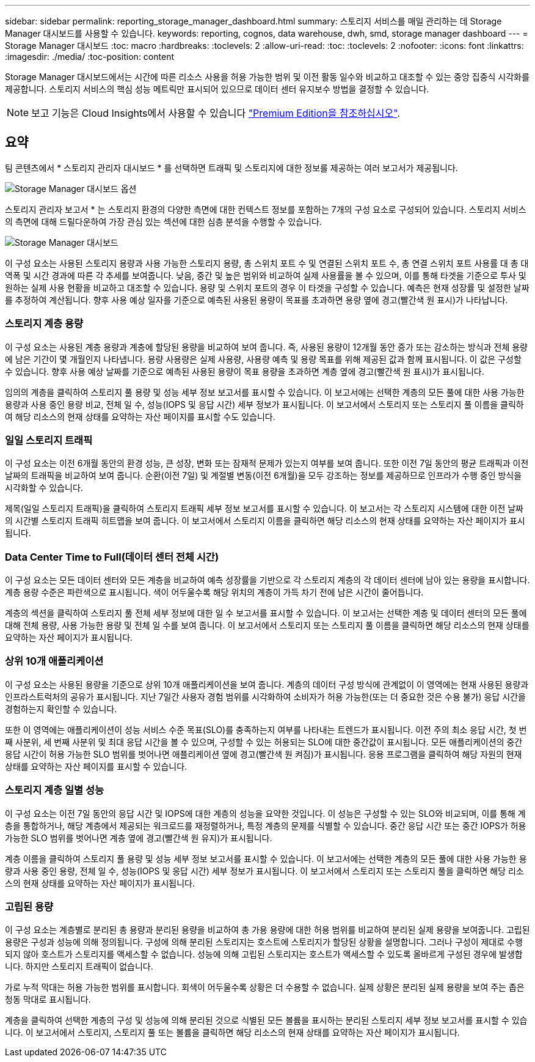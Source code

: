 ---
sidebar: sidebar 
permalink: reporting_storage_manager_dashboard.html 
summary: 스토리지 서비스를 매일 관리하는 데 Storage Manager 대시보드를 사용할 수 있습니다. 
keywords: reporting, cognos, data warehouse, dwh, smd, storage manager dashboard 
---
= Storage Manager 대시보드
:toc: macro
:hardbreaks:
:toclevels: 2
:allow-uri-read: 
:toc: 
:toclevels: 2
:nofooter: 
:icons: font
:linkattrs: 
:imagesdir: ./media/
:toc-position: content


[role="lead"]
Storage Manager 대시보드에서는 시간에 따른 리소스 사용을 허용 가능한 범위 및 이전 활동 일수와 비교하고 대조할 수 있는 중앙 집중식 시각화를 제공합니다. 스토리지 서비스의 핵심 성능 메트릭만 표시되어 있으므로 데이터 센터 유지보수 방법을 결정할 수 있습니다.


NOTE: 보고 기능은 Cloud Insights에서 사용할 수 있습니다 link:concept_subscribing_to_cloud_insights.html["Premium Edition을 참조하십시오"].



== 요약

팀 콘텐츠에서 * 스토리지 관리자 대시보드 * 를 선택하면 트래픽 및 스토리지에 대한 정보를 제공하는 여러 보고서가 제공됩니다.

image:Reporting_Storage_Manager_Dashboard_Choices.png["Storage Manager 대시보드 옵션"]

스토리지 관리자 보고서 * 는 스토리지 환경의 다양한 측면에 대한 컨텍스트 정보를 포함하는 7개의 구성 요소로 구성되어 있습니다. 스토리지 서비스의 측면에 대해 드릴다운하여 가장 관심 있는 섹션에 대한 심층 분석을 수행할 수 있습니다.

image:Reporting-SMD.png["Storage Manager 대시보드"]

이 구성 요소는 사용된 스토리지 용량과 사용 가능한 스토리지 용량, 총 스위치 포트 수 및 연결된 스위치 포트 수, 총 연결 스위치 포트 사용률 대 총 대역폭 및 시간 경과에 따른 각 추세를 보여줍니다. 낮음, 중간 및 높은 범위와 비교하여 실제 사용률을 볼 수 있으며, 이를 통해 타겟을 기준으로 투사 및 원하는 실제 사용 현황을 비교하고 대조할 수 있습니다. 용량 및 스위치 포트의 경우 이 타겟을 구성할 수 있습니다. 예측은 현재 성장률 및 설정한 날짜를 추정하여 계산됩니다. 향후 사용 예상 일자를 기준으로 예측된 사용된 용량이 목표를 초과하면 용량 옆에 경고(빨간색 원 표시)가 나타납니다.



=== 스토리지 계층 용량

이 구성 요소는 사용된 계층 용량과 계층에 할당된 용량을 비교하여 보여 줍니다. 즉, 사용된 용량이 12개월 동안 증가 또는 감소하는 방식과 전체 용량에 남은 기간이 몇 개월인지 나타냅니다. 용량 사용량은 실제 사용량, 사용량 예측 및 용량 목표를 위해 제공된 값과 함께 표시됩니다. 이 값은 구성할 수 있습니다. 향후 사용 예상 날짜를 기준으로 예측된 사용된 용량이 목표 용량을 초과하면 계층 옆에 경고(빨간색 원 표시)가 표시됩니다.

임의의 계층을 클릭하여 스토리지 풀 용량 및 성능 세부 정보 보고서를 표시할 수 있습니다. 이 보고서에는 선택한 계층의 모든 풀에 대한 사용 가능한 용량과 사용 중인 용량 비교, 전체 일 수, 성능(IOPS 및 응답 시간) 세부 정보가 표시됩니다. 이 보고서에서 스토리지 또는 스토리지 풀 이름을 클릭하여 해당 리소스의 현재 상태를 요약하는 자산 페이지를 표시할 수도 있습니다.



=== 일일 스토리지 트래픽

이 구성 요소는 이전 6개월 동안의 환경 성능, 큰 성장, 변화 또는 잠재적 문제가 있는지 여부를 보여 줍니다. 또한 이전 7일 동안의 평균 트래픽과 이전 날짜의 트래픽을 비교하여 보여 줍니다. 순환(이전 7일) 및 계절별 변동(이전 6개월)을 모두 강조하는 정보를 제공하므로 인프라가 수행 중인 방식을 시각화할 수 있습니다.

제목(일일 스토리지 트래픽)을 클릭하여 스토리지 트래픽 세부 정보 보고서를 표시할 수 있습니다. 이 보고서는 각 스토리지 시스템에 대한 이전 날짜의 시간별 스토리지 트래픽 히트맵을 보여 줍니다. 이 보고서에서 스토리지 이름을 클릭하면 해당 리소스의 현재 상태를 요약하는 자산 페이지가 표시됩니다.



=== Data Center Time to Full(데이터 센터 전체 시간)

이 구성 요소는 모든 데이터 센터와 모든 계층을 비교하여 예측 성장률을 기반으로 각 스토리지 계층의 각 데이터 센터에 남아 있는 용량을 표시합니다. 계층 용량 수준은 파란색으로 표시됩니다. 색이 어두울수록 해당 위치의 계층이 가득 차기 전에 남은 시간이 줄어듭니다.

계층의 섹션을 클릭하여 스토리지 풀 전체 세부 정보에 대한 일 수 보고서를 표시할 수 있습니다. 이 보고서는 선택한 계층 및 데이터 센터의 모든 풀에 대해 전체 용량, 사용 가능한 용량 및 전체 일 수를 보여 줍니다. 이 보고서에서 스토리지 또는 스토리지 풀 이름을 클릭하면 해당 리소스의 현재 상태를 요약하는 자산 페이지가 표시됩니다.



=== 상위 10개 애플리케이션

이 구성 요소는 사용된 용량을 기준으로 상위 10개 애플리케이션을 보여 줍니다. 계층의 데이터 구성 방식에 관계없이 이 영역에는 현재 사용된 용량과 인프라스트럭처의 공유가 표시됩니다. 지난 7일간 사용자 경험 범위를 시각화하여 소비자가 허용 가능한(또는 더 중요한 것은 수용 불가) 응답 시간을 경험하는지 확인할 수 있습니다.

또한 이 영역에는 애플리케이션이 성능 서비스 수준 목표(SLO)를 충족하는지 여부를 나타내는 트렌드가 표시됩니다. 이전 주의 최소 응답 시간, 첫 번째 사분위, 세 번째 사분위 및 최대 응답 시간을 볼 수 있으며, 구성할 수 있는 허용되는 SLO에 대한 중간값이 표시됩니다. 모든 애플리케이션의 중간 응답 시간이 허용 가능한 SLO 범위를 벗어나면 애플리케이션 옆에 경고(빨간색 원 켜짐)가 표시됩니다. 응용 프로그램을 클릭하여 해당 자원의 현재 상태를 요약하는 자산 페이지를 표시할 수 있습니다.



=== 스토리지 계층 일별 성능

이 구성 요소는 이전 7일 동안의 응답 시간 및 IOPS에 대한 계층의 성능을 요약한 것입니다. 이 성능은 구성할 수 있는 SLO와 비교되며, 이를 통해 계층을 통합하거나, 해당 계층에서 제공되는 워크로드를 재정렬하거나, 특정 계층의 문제를 식별할 수 있습니다. 중간 응답 시간 또는 중간 IOPS가 허용 가능한 SLO 범위를 벗어나면 계층 옆에 경고(빨간색 원 유지)가 표시됩니다.

계층 이름을 클릭하여 스토리지 풀 용량 및 성능 세부 정보 보고서를 표시할 수 있습니다. 이 보고서에는 선택한 계층의 모든 풀에 대한 사용 가능한 용량과 사용 중인 용량, 전체 일 수, 성능(IOPS 및 응답 시간) 세부 정보가 표시됩니다. 이 보고서에서 스토리지 또는 스토리지 풀을 클릭하면 해당 리소스의 현재 상태를 요약하는 자산 페이지가 표시됩니다.



=== 고립된 용량

이 구성 요소는 계층별로 분리된 총 용량과 분리된 용량을 비교하여 총 가용 용량에 대한 허용 범위를 비교하여 분리된 실제 용량을 보여줍니다. 고립된 용량은 구성과 성능에 의해 정의됩니다. 구성에 의해 분리된 스토리지는 호스트에 스토리지가 할당된 상황을 설명합니다. 그러나 구성이 제대로 수행되지 않아 호스트가 스토리지를 액세스할 수 없습니다. 성능에 의해 고립된 스토리지는 호스트가 액세스할 수 있도록 올바르게 구성된 경우에 발생합니다. 하지만 스토리지 트래픽이 없습니다.

가로 누적 막대는 허용 가능한 범위를 표시합니다. 회색이 어두울수록 상황은 더 수용할 수 없습니다. 실제 상황은 분리된 실제 용량을 보여 주는 좁은 청동 막대로 표시됩니다.

계층을 클릭하여 선택한 계층의 구성 및 성능에 의해 분리된 것으로 식별된 모든 볼륨을 표시하는 분리된 스토리지 세부 정보 보고서를 표시할 수 있습니다. 이 보고서에서 스토리지, 스토리지 풀 또는 볼륨을 클릭하면 해당 리소스의 현재 상태를 요약하는 자산 페이지가 표시됩니다.
